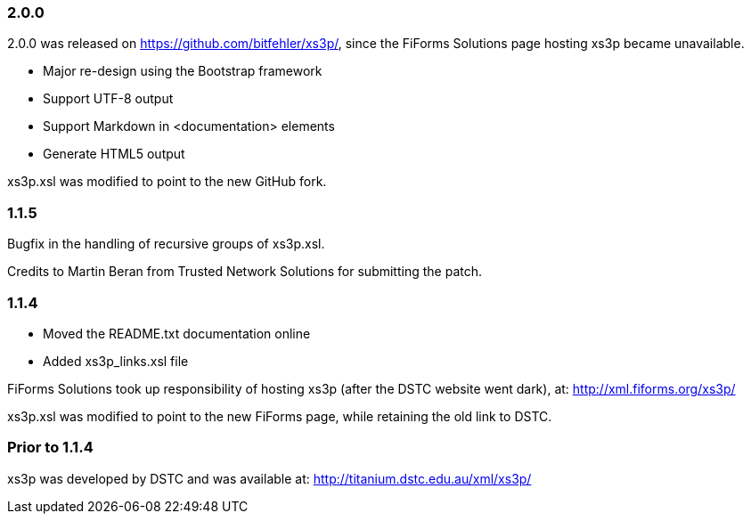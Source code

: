 
=== 2.0.0

2.0.0 was released on https://github.com/bitfehler/xs3p/,
since the FiForms Solutions page hosting xs3p became
unavailable.

* Major re-design using the Bootstrap framework
* Support UTF-8 output
* Support Markdown in <documentation> elements
* Generate HTML5 output

xs3p.xsl was modified to point to the new GitHub fork.


=== 1.1.5

Bugfix in the handling of recursive groups of xs3p.xsl.

Credits to Martin Beran from Trusted Network Solutions
for submitting the patch.


=== 1.1.4

* Moved the README.txt documentation online
* Added xs3p_links.xsl file

FiForms Solutions took up responsibility of hosting xs3p
(after the DSTC website went dark), at:
http://xml.fiforms.org/xs3p/

xs3p.xsl was modified to point to the new FiForms page,
while retaining the old link to DSTC.


=== Prior to 1.1.4

xs3p was developed by DSTC and was available at:
http://titanium.dstc.edu.au/xml/xs3p/
